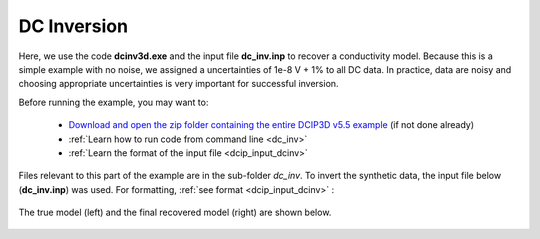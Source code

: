 .. _example_dcinv:

DC Inversion
============

Here, we use the code **dcinv3d.exe** and the input file **dc_inv.inp** to recover a conductivity model. Because this is a simple example with no noise, we assigned a uncertainties of 1e-8 V + 1% to all DC data. In practice, data are noisy and choosing appropriate uncertainties is very important for successful inversion.

Before running the example, you may want to:

    - `Download and open the zip folder containing the entire DCIP3D v5.5 example <https://github.com/ubcgif/dcip3d/raw/master/assets/dcip3d_v5p5_example.zip>`__ (if not done already)
    - :ref:`Learn how to run code from command line <dc_inv>`
    - :ref:`Learn the format of the input file <dcip_input_dcinv>`


Files relevant to this part of the example are in the sub-folder *dc_inv*. To invert the synthetic data, the input file below (**dc_inv.inp**) was used. For formatting, :ref:`see format <dcip_input_dcinv>` :

.. figure:: ../inputfiles/images/create_dc_inv_input.png
     :align: center
     :width: 700

The true model (left) and the final recovered model (right) are shown below.


.. figure:: images/dc_inv.png
     :align: center
     :width: 700



